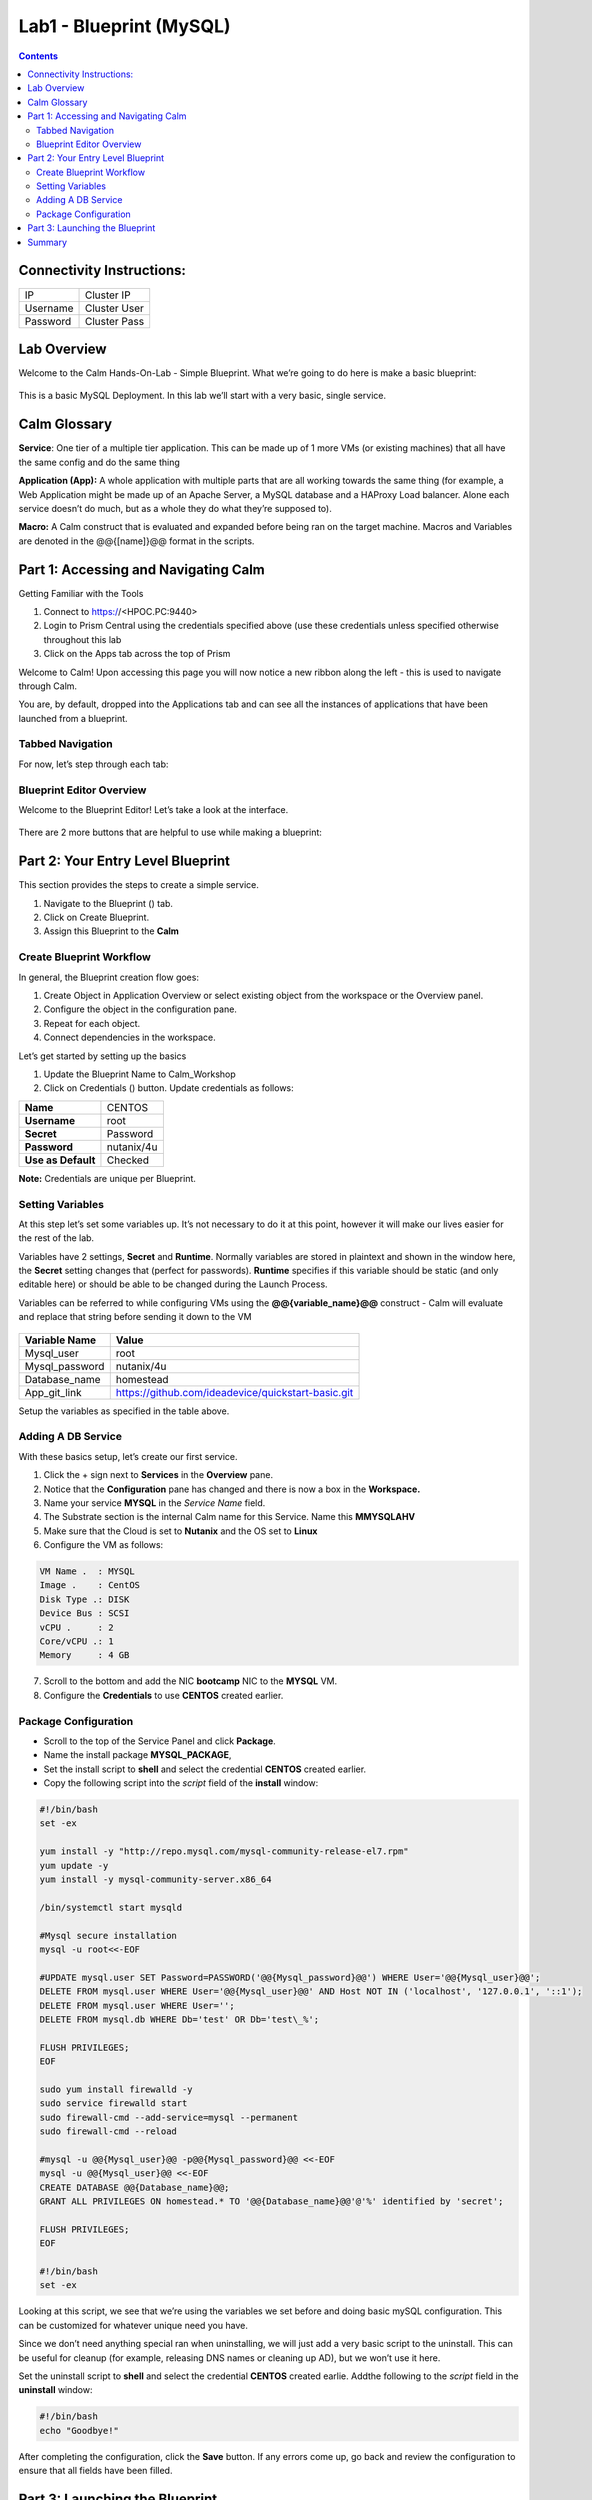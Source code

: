 *******************************
Lab1 - Blueprint (MySQL)
*******************************

.. contents::

Connectivity Instructions:
**************************

+------------+--------------------------------------------------------+
| IP         |                                           Cluster IP   |
+------------+--------------------------------------------------------+
| Username   |                                           Cluster User |
+------------+--------------------------------------------------------+
| Password   |                                           Cluster Pass | 
+------------+--------------------------------------------------------+

Lab Overview
************

Welcome to the Calm Hands-On-Lab - Simple Blueprint. What we’re going to
do here is make a basic blueprint:

.. figure:: http://s3.nutanixworkshops.com/calm/lab1/image1.png

This is a basic MySQL Deployment. In this lab we’ll start with a very
basic, single service.

Calm Glossary
*************

**Service**: One tier of a multiple tier application. This can be made
up of 1 more VMs (or existing machines) that all have the same config
and do the same thing

**Application (App):** A whole application with multiple parts that are
all working towards the same thing (for example, a Web Application might
be made up of an Apache Server, a MySQL database and a HAProxy Load
balancer. Alone each service doesn’t do much, but as a whole they do
what they’re supposed to).

**Macro:** A Calm construct that is evaluated and expanded before being
ran on the target machine. Macros and Variables are denoted in the
@@{[name]}@@ format in the scripts.

Part 1: Accessing and Navigating Calm
**************************************

Getting Familiar with the Tools

1. Connect to https://<HPOC.PC:9440>

2. Login to Prism Central using the credentials specified above (use
   these credentials unless specified otherwise throughout this lab 

3. Click on the Apps tab across the top of Prism

Welcome to Calm! Upon accessing this page you will now notice a new
ribbon along the left - this is used to navigate through Calm.

You are, by default, dropped into the Applications tab and can see all
the instances of applications that have been launched from a blueprint.

Tabbed Navigation
=================

For now, let’s step through each tab:

.. figure:: http://s3.nutanixworkshops.com/calm/lab1/image2.png

Blueprint Editor Overview
=========================

Welcome to the Blueprint Editor! Let’s take a look at the interface.

.. figure:: http://s3.nutanixworkshops.com/calm/lab1/image4.png

There are 2 more buttons that are helpful to use while making a blueprint:

.. figure:: http://s3.nutanixworkshops.com/calm/lab1/image5.png


Part 2: Your Entry Level Blueprint
***********************************

This section provides the steps to create a simple service.

1. Navigate to the Blueprint (|image2|) tab.

2. Click on Create Blueprint.

3. Assign this Blueprint to the **Calm** 


Create Blueprint Workflow
=========================

In general, the Blueprint creation flow goes:

1. Create Object in Application Overview or select existing object from the workspace or the Overview panel.
2. Configure the object in the configuration pane.
3. Repeat for each object.
4. Connect dependencies in the workspace.


Let’s get started by setting up the basics

1. Update the Blueprint Name to Calm_Workshop
2. Click on Credentials (|image5|) button. Update credentials as follows:

+-----------------------+---------------+
| **Name**              | CENTOS        |
+-----------------------+---------------+
| **Username**          | root          |
+-----------------------+---------------+
| **Secret**            | Password      |
+-----------------------+---------------+
| **Password**          | nutanix/4u    |
+-----------------------+---------------+
| **Use as Default**    | Checked       |
+-----------------------+---------------+

**Note:** Credentials are unique per Blueprint.

Setting Variables
=================

At this step let’s set some variables up. It’s not necessary to do it at
this point, however it will make our lives easier for the rest of the
lab.

Variables have 2 settings, **Secret** and **Runtime**. Normally
variables are stored in plaintext and shown in the window here, the
**Secret** setting changes that (perfect for passwords). **Runtime**
specifies if this variable should be static (and only editable here) or
should be able to be changed during the Launch Process.

Variables can be referred to while configuring VMs using the
**@@{variable\_name}@@** construct - Calm will evaluate and replace that
string before sending it down to the VM

.. figure:: http://s3.nutanixworkshops.com/calm/lab1/image8.png

+----------------------+------------------------------------------------------+
| **Variable Name**    | **Value**                                            |
+----------------------+------------------------------------------------------+
| Mysql\_user          | root                                                 |
+----------------------+------------------------------------------------------+
| Mysql\_password      | nutanix/4u                                           |
+----------------------+------------------------------------------------------+
| Database\_name       | homestead                                            |
+----------------------+------------------------------------------------------+
| App\_git\_link       | https://github.com/ideadevice/quickstart-basic.git   |
+----------------------+------------------------------------------------------+

Setup the variables as specified in the table above.

Adding A DB Service
===================

With these basics setup, let’s create our first service.

1. Click the + sign next to **Services** in the **Overview** pane.
2. Notice that the **Configuration** pane has changed and there is now a box in the **Workspace.**
3. Name your service **MYSQL** in the *Service Name* field.
4. The Substrate section is the internal Calm name for this Service. Name this **MMYSQLAHV**
5. Make sure that the Cloud is set to **Nutanix** and the OS set to **Linux** 
6. Configure the VM as follows:

.. code-block:: bash
  
  VM Name .  : MYSQL
  Image .    : CentOS
  Disk Type .: DISK
  Device Bus : SCSI
  vCPU .     : 2
  Core/vCPU .: 1
  Memory     : 4 GB


7. Scroll to the bottom and add the NIC **bootcamp** NIC to the **MYSQL** VM.
8. Configure the **Credentials** to use **CENTOS** created earlier.


Package Configuration
=====================

- Scroll to the top of the Service Panel and click **Package**.
- Name the install package **MYSQL_PACKAGE**,
- Set the install script to **shell** and select the credential **CENTOS** created earlier. 
- Copy the following script into the *script* field of the **install** window:

.. code-block:: bash

   #!/bin/bash
   set -ex
   
   yum install -y "http://repo.mysql.com/mysql-community-release-el7.rpm"
   yum update -y
   yum install -y mysql-community-server.x86_64
   
   /bin/systemctl start mysqld
   
   #Mysql secure installation
   mysql -u root<<-EOF
   
   #UPDATE mysql.user SET Password=PASSWORD('@@{Mysql_password}@@') WHERE User='@@{Mysql_user}@@';
   DELETE FROM mysql.user WHERE User='@@{Mysql_user}@@' AND Host NOT IN ('localhost', '127.0.0.1', '::1');
   DELETE FROM mysql.user WHERE User='';
   DELETE FROM mysql.db WHERE Db='test' OR Db='test\_%';
   
   FLUSH PRIVILEGES;
   EOF

   sudo yum install firewalld -y
   sudo service firewalld start
   sudo firewall-cmd --add-service=mysql --permanent
   sudo firewall-cmd --reload

   #mysql -u @@{Mysql_user}@@ -p@@{Mysql_password}@@ <<-EOF
   mysql -u @@{Mysql_user}@@ <<-EOF
   CREATE DATABASE @@{Database_name}@@;
   GRANT ALL PRIVILEGES ON homestead.* TO '@@{Database_name}@@'@'%' identified by 'secret';

   FLUSH PRIVILEGES;
   EOF
   
   #!/bin/bash
   set -ex
   
   
Looking at this script, we see that we’re using the variables we set
before and doing basic mySQL configuration. This can be customized for
whatever unique need you have.

Since we don’t need anything special ran when uninstalling, we will just
add a very basic script to the uninstall. This can be useful for cleanup
(for example, releasing DNS names or cleaning up AD), but we won’t use
it here.

Set the uninstall script to **shell** and select the credential **CENTOS** created earlie. 
Addthe following to the *script* field in the **uninstall** window:

.. code-block:: bash
   
   #!/bin/bash
   echo "Goodbye!"

After completing the configuration, click the **Save** button. If any errors come up, go back and review the configuration to ensure that all fields have been filled.

Part 3: Launching the Blueprint
*******************************

Now that the blueprint has been created and saved, you can launch it!

Click on the **Launch** button in the top right of the blueprint. This will bring up the the launch window. 

Give this instance a unique name **Calm_Workshop_MYSQL_App_1**. 

**Note:** Every launch performed requires a name change, making each lanuch unique - this can be done by incrementing the suffix in the name.

This will now bring you to the **Instance** page. The bar across the top allows you to see various information about the application instance:

.. figure:: http://s3.nutanixworkshops.com/calm/lab1/image25.png


Summary
*******

You've successfully created a blueprint, and launched it as an application.

.. |image0| image:: lab1/media/image1.png
.. |image1| image:: lab1/media/image2.png
.. |image2| image:: http://s3.nutanixworkshops.com/calm/lab1/image3.png
.. |image3| image:: lab1/media/image4.png
.. |image4| image:: lab1/media/image5.png
.. |image5| image:: http://s3.nutanixworkshops.com/calm/lab1/image6.png
.. |image6| image:: lab1/media/image7.png
.. |image7| image:: lab1/media/image8.png
.. |image10| image:: lab1/media/image11.png
.. |image11| image:: lab1/media/image12.png
.. |image12| image:: lab1/media/image13.png
.. |image13| image:: lab1/media/image14.png
.. |image14| image:: lab1/media/image15.png
.. |image15| image:: lab1/media/image16.png
